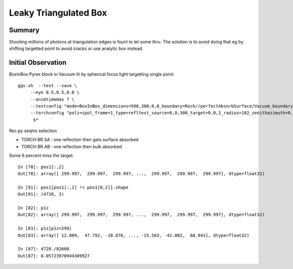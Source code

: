 Leaky Triangulated Box
========================


Summary
-------

Shooting millions of photons at triangulation edges is 
fount to let some thru.  The solution is to 
avoid doing that eg by shifting targetted point to avoid cracks
or use analytic box instead.


Initial Observation
-------------------------


BoxInBox Pyrex block in Vacuum lit by spherical focus light targetting single point::

   ggv.sh  --test --save \
        --eye 0.5,0.5,0.0 \
        --animtimemax 7 \
        --testconfig "mode=BoxInBox_dimensions=500,300,0,0_boundary=Rock//perfectAbsorbSurface/Vacuum_boundary=Vacuum///Pyrex_" \
        --torchconfig "polz=spol_frame=1_type=refltest_source=0,0,300_target=0,0,1_radius=102_zenithazimuth=0,0.5,0,1_material=Vacuum" \
         $*


Rec.py seqhis selection 

* TORCH BR SA : one reflection then gets surface absorbed  
* TORCH BR AB : one reflection then bulk absorbed


Some 6 percent miss the target::

    In [78]: pos1[:,2]
    Out[78]: array([ 299.997,  299.997,  299.997, ...,  299.997,  299.997,  299.997], dtype=float32)

    In [91]: pos1[pos1[:,2] != pos1[0,2]].shape
    Out[91]: (4728, 3)

    In [82]: p1z
    Out[82]: array([ 299.997,  299.997,  299.997, ...,  299.997,  299.997,  299.997], dtype=float32)

    In [83]: p1z[p1z<299]
    Out[83]: array([ 12.009,  47.792, -18.876, ..., -15.503, -42.802,  68.941], dtype=float32)

    In [87]: 4728./82600
    Out[87]: 0.05723970944309927


